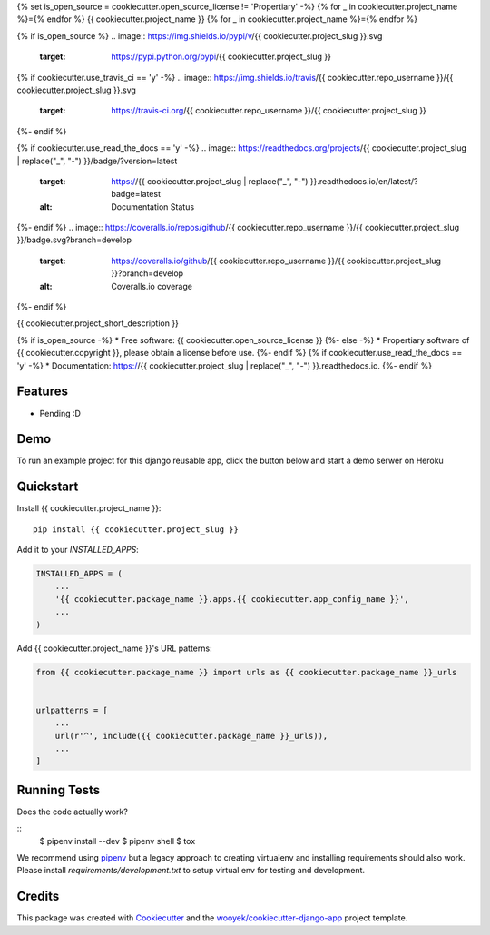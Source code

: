 {% set is_open_source = cookiecutter.open_source_license != 'Propertiary' -%}
{% for _ in cookiecutter.project_name %}={% endfor %}
{{ cookiecutter.project_name }}
{% for _ in cookiecutter.project_name %}={% endfor %}

{% if is_open_source %}
.. image:: https://img.shields.io/pypi/v/{{ cookiecutter.project_slug }}.svg
        :target: https://pypi.python.org/pypi/{{ cookiecutter.project_slug }}

{% if cookiecutter.use_travis_ci == 'y' -%}
.. image:: https://img.shields.io/travis/{{ cookiecutter.repo_username }}/{{ cookiecutter.project_slug }}.svg
        :target: https://travis-ci.org/{{ cookiecutter.repo_username }}/{{ cookiecutter.project_slug }}
{%- endif %}

{% if cookiecutter.use_read_the_docs == 'y' -%}
.. image:: https://readthedocs.org/projects/{{ cookiecutter.project_slug | replace("_", "-") }}/badge/?version=latest
        :target: https://{{ cookiecutter.project_slug | replace("_", "-") }}.readthedocs.io/en/latest/?badge=latest
        :alt: Documentation Status
{%- endif %}
.. image:: https://coveralls.io/repos/github/{{ cookiecutter.repo_username }}/{{ cookiecutter.project_slug }}/badge.svg?branch=develop
        :target: https://coveralls.io/github/{{ cookiecutter.repo_username }}/{{ cookiecutter.project_slug }}?branch=develop
        :alt: Coveralls.io coverage

.. image:: https://codecov.io/gh/{{ cookiecutter.repo_username }}/{{ cookiecutter.project_slug }}/branch/develop/graph/badge.svg
        :target: https://codecov.io/gh/{{ cookiecutter.repo_username }}/{{ cookiecutter.project_slug }}
        :alt: CodeCov coverage

.. image:: https://api.codeclimate.com/v1/badges/0e7992f6259bc7fd1a1a/maintainability
        :target: https://codeclimate.com/github/{{ cookiecutter.repo_username }}/{{ cookiecutter.project_slug }}/maintainability
        :alt: Maintainability

.. image:: https://img.shields.io/github/license/{{ cookiecutter.repo_username }}/{{ cookiecutter.project_slug }}.svg
        :target: https://github.com/{{ cookiecutter.repo_username }}/{{ cookiecutter.project_slug }}/blob/develop/LICENSE
        :alt: License

.. image:: https://img.shields.io/twitter/url/https/github.com/{{ cookiecutter.repo_username }}/{{ cookiecutter.project_slug }}.svg?style=social
        :target: https://twitter.com/intent/tweet?text=Wow:&url={{ cookiecutter.project_url }}
        :alt: Tweet about this project

.. image:: https://img.shields.io/badge/Say%20Thanks-!-1EAEDB.svg
        :target: https://saythanks.io/to/{{ cookiecutter.repo_username }}

{%- endif %}

{{ cookiecutter.project_short_description }}

{% if is_open_source -%}
* Free software: {{ cookiecutter.open_source_license }}
{%- else -%}
* Propertiary software of {{ cookiecutter.copyright }}, please obtain a license before use.
{%- endif %}
{% if cookiecutter.use_read_the_docs == 'y' -%}
* Documentation: https://{{ cookiecutter.project_slug | replace("_", "-") }}.readthedocs.io.
{%- endif %}

Features
--------

* Pending :D

Demo
----

To run an example project for this django reusable app, click the button below and start a demo serwer on Heroku

.. image:: https://www.herokucdn.com/deploy/button.png
    :target: https://heroku.com/deploy
    :alt: Deploy Django Opt-out example project to Heroku


Quickstart
----------

Install {{ cookiecutter.project_name }}::

    pip install {{ cookiecutter.project_slug }}

Add it to your `INSTALLED_APPS`:

.. code-block:: python

    INSTALLED_APPS = (
        ...
        '{{ cookiecutter.package_name }}.apps.{{ cookiecutter.app_config_name }}',
        ...
    )

Add {{ cookiecutter.project_name }}'s URL patterns:

.. code-block:: python

    from {{ cookiecutter.package_name }} import urls as {{ cookiecutter.package_name }}_urls


    urlpatterns = [
        ...
        url(r'^', include({{ cookiecutter.package_name }}_urls)),
        ...
    ]


Running Tests
-------------

Does the code actually work?

::
    $ pipenv install --dev
    $ pipenv shell
    $ tox


We recommend using pipenv_ but a legacy approach to creating virtualenv and installing requirements should also work.
Please install `requirements/development.txt` to setup virtual env for testing and development.


Credits
-------

This package was created with Cookiecutter_ and the `wooyek/cookiecutter-django-app`_ project template.

.. _Cookiecutter: https://github.com/audreyr/cookiecutter
.. _`wooyek/cookiecutter-django-app`: https://github.com/wooyek/cookiecutter-django-app
.. _`pipenv`: https://docs.pipenv.org/install.html#fancy-installation-of-pipenv

